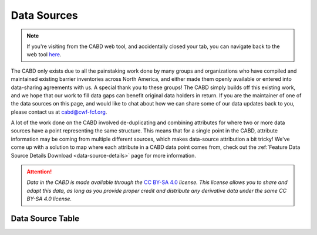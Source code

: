 .. _data-sources:


============
Data Sources
============

.. note::
    
    If you're visiting from the CABD web tool, and accidentally closed your tab, you can navigate back to the web tool `here <https://aquaticbarriers.ca>`_.


The CABD only exists due to all the painstaking work done by many groups and organizations who have compiled and maintained existing barrier inventories across North America, and either made them openly available or entered into data-sharing agreements with us. A special thank you to these groups! The CABD simply builds off this existing work, and we hope that our work to fill data gaps can benefit original data holders in return. If you are the maintainer of one of the data sources on this page, and would like to chat about how we can share some of our data updates back to you, please contact us at cabd@cwf-fcf.org.

A lot of the work done on the CABD involved de-duplicating and combining attributes for where two or more data sources have a point representing the same structure. This means that for a single point in the CABD, attribute information may be coming from multiple different sources, which makes data-source attribution a bit tricky! We've come up with a solution to map where each attribute in a CABD data point comes from, check out the :ref:`Feature Data Source Details Download <data-source-details>` page for more information.

.. attention::

    *Data in the CABD is made available through the* `CC BY-SA 4.0 <https://creativecommons.org/licenses/by-sa/4.0/>`_ *license. This license allows you to share and adapt this data, as long as you provide proper credit and distribute any derivative data under the same CC BY-SA 4.0 license.*

Data Source Table
-----------------


.. raw:: html
  
    <div id="datasourcecontent"/>
    
    <script>
    function loadDataSources() {
    
      let url = "https://cabd-web.azurewebsites.net/cabd-api/docs?options=ds"
      let xhr = new XMLHttpRequest();
      // Making our connection 
       xhr.open("GET", url, true);
   
      // function execute after request is successful
      xhr.onreadystatechange = function () {
        if (this.readyState == 4 && this.status == 200) {
            let element = document.getElementById("datasourcecontent");
            element.innerHTML = this.responseText;   
            //convert this into a dataTable
            $('#ds_dataTable').DataTable();
            
            let kids = $('nav[class*=\"page-toc\"]');
            for (kid of kids){
               createToC(element, kid);
             }
        }
      }
      // Sending our request
      xhr.send();
    } 
    
    function createToC(element, appendTo){
   
       for (let kid of element.children){
         
         if (kid.tagName.toLowerCase() == "section" && kid.id.startsWith("dsid_")){
            
            let ulchild = document.createElement("ul");
            ulchild.className = "visible nav section-nav flex-column";
            
            
            let child = document.createElement("li");
            child.className = "nav-item toc-entry toc-h2";
            
            let achild = document.createElement("a");
            achild.className="reference internal nav-link";
            achild.href = "#" + kid.id;
            achild.innerHTML = kid.children[0].innerHTML;
            
            child.appendChild(achild);
            ulchild.appendChild(child);
      
            appendTo.appendChild(ulchild);
            
            for (let kid2 of kid.children){
               if (kid2.tagName.toLowerCase() == "section" && kid2.id.startsWith("dsid_")){         
                  let ulchild = document.createElement("ul");
                  ulchild.className = "visible nav section-nav flex-column";
                  
                  
                  let child2 = document.createElement("li");
                  child2.className = "nav-item toc-entry toc-h3";
                  
                  let achild = document.createElement("a");
                  achild.className="reference internal nav-link";
                  achild.href = "#" + kid2.id;
                  //achild.innerHTML = kid2.innerHTML
                  achild.innerHTML = kid2.children[0].innerHTML;
                  
                  child2.appendChild(achild);
                  ulchild.appendChild(child2);
            
                  child.appendChild(ulchild);
               }
            }
          }    
      }
    }
    loadDataSources();
    </script>
  













